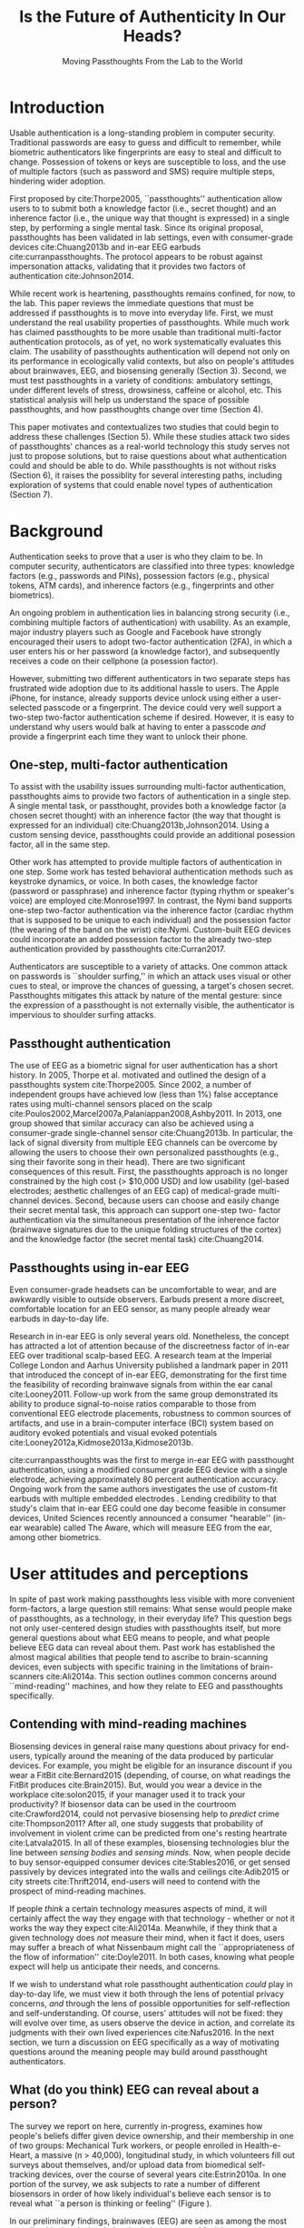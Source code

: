 :frontmatter:
#+options: toc:nil
#+LaTeX_CLASS: acmart
#+LATEX_HEADER: \input{authors}
#+LATEX_HEADER: \setcopyright{rightsretained}
#+LATEX_HEADER: \acmDOI{10.475/123_4}
#+LATEX_HEADER: \acmISBN{123-4567-24-567/08/06}
#+LATEX_HEADER: \acmConference[NSPW '17]{New Security Paradigms Workshop}{October 2017}{Islamorada, Florida, USA} 
#+LATEX_HEADER: \acmYear{2017}
#+LATEX_HEADER: \copyrightyear{2017}
#+LATEX_HEADER: \acmPrice{15.00}
#+LATEX_HEADER: \usepackage{lmodern}
#+TITLE:  Is the Future of Authenticity In Our Heads?
#+Author: 
#+SUBTITLE: Moving Passthoughts From the Lab to the World
:end:

* Introduction

Usable authentication is a long-standing problem in computer security.
Traditional passwords are easy to guess and difficult to remember,
while biometric authenticators like fingerprints are easy to steal and difficult to change.
Possession of tokens or keys are susceptible to loss, 
and the use of multiple factors (such as password and SMS) require multiple steps, hindering wider adoption.

First proposed by cite:Thorpe2005, ``passthoughts'' authentication allow users to 
to submit both a knowledge factor (i.e., secret thought) and an inherence factor (i.e., the unique way that thought is expressed)
in a single step, by performing a single mental task.
Since its original proposal, passthoughts has been validated in lab settings, even with 
consumer-grade devices cite:Chuang2013b and in-ear EEG earbuds cite:curranpassthoughts.
The protocol appears to be robust against impersonation attacks, validating that it provides two factors of authentication cite:Johnson2014.
# passthoughts have no visible ``tell,'' making them impervious to shoulder surfing attacks.


#+caption: A passthought authenticator.
\label{fig:diagram}
[[./figures/passthoughts-diagram.png]]

While recent work is heartening, passthoughts remains confined, for now, to the lab.
This paper reviews the immediate questions that must be addressed if passthoughts is to move into everyday life.
First, we must understand the real usability properties of passthoughts.
While much work has claimed passthoughts to be more usable than traditional multi-factor authentication protocols,
as of yet, no work systematically evaluates this claim.
The usability of passthoughts authentication will depend not only on its performance in ecologically valid contexts,
but also on people's attitudes about brainwaves, EEG, and biosensing generally (Section 3).
Second, we must test passthoughts in a variety of conditions: ambulatory settings, under different levels of stress, drowsiness, caffeine or alcohol, etc.
This statistical analysis will help us understand 
the space of possible passthoughts,
and how passthoughts change over time (Section 4).
# It will also help us estimate how easy or difficult passthoughts are to guess, or crack (Section 4).
# Through this work, we may build a better understanding of the statistical distribution of EEG signals that a person gives off during the course of their life. 

This paper motivates and contextualizes two studies that could begin to address these challenges (Section 5).
While these studies attack two sides of passthoughts' chances as a real-world technology
this study serves not just to propose solutions, but to raise questions about what authentication could and should be able to do.
While passthoughts is not without risks (Section 6),
it raises the possiblity for several interesting paths,
including exploration of systems that could enable novel types of authentication (Section 7).

# The first study focuses on the use of passthoughts in a realistic, though lab-constrained setting, 
# allowing a first look at how passthoughts might work in a real-time application context.
# The second proposed study focuses on people's longitudinal relationships with EEG in their everyday life,
# focusing not on behavioral differences experimental conditions, but on evolving attitudes (and signals) over longer timescales,
# allowing assessment of both dynamic user attitudes, and the possible impact of shifting neural signals.

# Passthought authentication stands a chance at becoming the first brain-computer interface to reach wider adoption. 
# As such, passthoughts promises not only more usable multi-factor authentication,
# but also a source of data for future development of EEG-based brain-computer interfaces
# e.g. for people with motor disabilities cite:Mattia2013.

* Background

Authentication seeks to prove that a user is who they claim to be.
In computer security, authenticators are classified into three types: knowledge factors (e.g., passwords
and PINs), possession factors (e.g., physical tokens, ATM cards), and inherence
factors (e.g., fingerprints and other biometrics). 

An ongoing problem in authentication lies in balancing strong security
(i.e., combining multiple factors of authentication)
with usability.
As an example, major industry players such as Google and
Facebook have strongly encouraged their users to adopt two-factor
authentication (2FA), in which a user enters his or her password (a knowledge factor),
and subsequently receives a code on their cellphone (a posession factor).

However, submitting two different 
authenticators in two separate steps has frustrated wide adoption
due to its additional hassle to users. The Apple iPhone, for instance,
already supports device unlock using either a user-selected passcode or a fingerprint. The
device could very well support a two-step two-factor authentication scheme if
desired. However, it is easy to understand why users would balk at having to
enter a passcode /and/ provide a fingerprint each time they want to unlock their phone.

** One-step, multi-factor authentication

To assist with the usability issues surrounding multi-factor authentication,
passthoughts aims to provide two factors of authentication in a single step.
A single mental task, or passthought, provides both a knowledge factor (a chosen secret thought)
with an inherence factor (the way that thought is expressed for an individual) cite:Chuang2013b,Johnson2014.
Using a custom sensing device, passthoughts could provide an additional posession factor, all in the same step.

# This section describes how ``passthought'' authentication has been used to provide
# one-step, three-factor authentication. 
# Furthermore, passthoughts are resistant to spoofing attacks...............andhard to describe to othersk

Other work has attempted to provide multiple factors of authentication in one step.
Some work has tested behavioral authentication methods such as keystroke dynamics, or voice. In both cases, the knowledge factor (password or passphrase) and
inherence factor (typing rhythm or speaker's voice) are employed cite:Monrose1997.
In contrast, the Nymi band supports one-step two-factor authentication via the inherence
factor (cardiac rhythm that is supposed to be unique to each individual) and the
possession factor (the wearing of the band on the wrist) cite:Nymi.
Custom-built EEG devices could incorporate an added possession factor 
to the already two-step authentication provided by passthoughts cite:Curran2017.

Authenticators are susceptible to a variety of attacks. 
One common attack on passwords is ``shoulder surfing,'' in which an attack uses visual or other cues to steal, or improve the chances of guessing, a target's chosen secret. 
Passthoughts mitigates this attack by nature of the mental gesture:
since the expression of a passthought is not externally visible, the authenticator is impervious to shoulder surfing attacks.

# Authentication protocols are often susceptible to a so-called /rubber-hose attack/, in which users are coerced into giving up their chosen secret (e.g. password), biometric, or unique token, voluntarily or not cite:Bojinov2012,Martinovic2012. This attack is particularly effective against protocols that rely only on inherence factors, as inherent traits such as fingerprints are difficult to change without costly repercussions cite:Spielberg2002. One defense against such an attack is /tacit authentication/, in which the user does not know exactly how s/he performs the authenticating action.

# Past work has exploited tacit skills (skills we know how to do, but cannot readily explain our method for doing, e.g. riding a bike or walking cite:Bojinov2012). In practice, these skills require time to learn, and the fact that they are performed visibly could open up opportunities for recording and replay attacks. In our work, we explore a different solution to rubber-hose attacks: a thought, which is secret (and thus changeable), but has a particular expression unique to an individual, the performance of which cannot be described  (and thus cannot be coerced).
# Furthermore, the performance of the chosen thought is invisible to outside observers, making the actual act of authenticting impervious to shoulder-surfing.

** Passthought authentication

The use of EEG as a biometric signal for user authentication has a short history.
In 2005, Thorpe et al. motivated and outlined the design of a passthoughts system cite:Thorpe2005. Since 2002, a number of independent groups have achieved low (less than 1%) false acceptance rates using multi-channel sensors placed on the scalp cite:Poulos2002,Marcel2007a,Palaniappan2008,Ashby2011.
In 2013, one group showed that similar accuracy can also be
achieved using a consumer-grade single-channel sensor cite:Chuang2013b. 
In particular, the lack of signal diversity from multiple EEG channels can be overcome by allowing
the users to choose their own personalized passthoughts (e.g., sing their favorite
song in their head). There are two significant consequences of this result. First,
the passthoughts approach is no longer constrained by the high cost (> $10,000 USD)
and low usability (gel-based electrodes; aesthetic challenges of an EEG cap) of
medical-grade multi-channel devices. Second, because users can choose and
easily change their secret mental task, this approach can support one-step two-
factor authentication via the simultaneous presentation of the inherence factor
(brainwave signatures due to the unique folding structures of the cortex) and the
knowledge factor (the secret mental task) cite:Chuang2014.

** Passthoughts using in-ear EEG

Even consumer-grade headsets can be uncomfortable to wear, and are awkwardly visible to outside observers. Earbuds present a more discreet, comfortable location for an EEG sensor, as many people already wear earbuds in day-to-day life.

#+caption: A custom-fit in-ear EEG device as used in Curran et al, 2017
#+ATTR_LATEX: :placement [t!]
\label{fig:earbud}
[[./figures/custom-fit-eeg-annotated.jpg]]

Research in in-ear EEG is only several years old. Nonetheless, the concept has
attracted a lot of attention because of the discreetness factor of in-ear EEG over
traditional scalp-based EEG. A research team at the Imperial College London
and Aarhus University published a landmark paper in 2011 that introduced the
concept of in-ear EEG, demonstrating for the first time the feasibility of recording
brainwave signals from within the ear canal
cite:Looney2011.
Follow-up work from the same
group demonstrated its ability to produce signal-to-noise ratios comparable to
those from conventional EEG electrode placements, robustness to common
sources of artifacts, and use in a brain-computer interface (BCI) system based on
auditory evoked potentials and visual evoked potentials
cite:Looney2012a,Kidmose2013a,Kidmose2013b.

cite:curranpassthoughts was the first to merge in-ear EEG with passthought authentication,
 using a modified consumer grade EEG device with a single electrode, achieving approximately 80 percent authentication accuracy. 
Ongoing work from the same authors investigates the use of custom-fit earbuds with multiple embedded electrodes \ref{fig:earbud}.
Lending credibility to that study's claim that in-ear EEG could one day become feasible in consumer devices,
United Sciences recently announced a consumer "hearable'' (in-ear wearable) called The Aware, which will measure EEG from the ear, among other biometrics.

* User attitudes and perceptions

In spite of past work making passthoughts less visible with more convenient form-factors,
a large question still remains:
What sense would people make of passthoughts, as a technology, in their everyday life?
This question begs not only user-centered design studies with passthoughts itself,
but more general questions about what EEG means to people,
and what people believe EEG data can reveal about them.
Past work has established the almost magical abilities that people tend to ascribe to brain-scanning devices, even subjects with specific training in the limitations of brain-scanners cite:Ali2014a.
This section outlines common concerns around ``mind-reading'' machines, and how they relate to EEG and passthoughts specifically.

** Contending with mind-reading machines

Biosensing devices in general raise many questions about privacy for end-users,
typically around the meaning of the data produced by particular devices.
For example, you might be eligible for an insurance discount if you wear a FitBit cite:Bernard2015 (depending, of course, on what readings the FitBit produces cite:Brain2015). 
But, would you wear a device in the workplace cite:solon2015, if your manager used it to track your productivity?
If biosensor data can be used in the courtroom cite:Crawford2014, could not pervasive biosensing help to /predict/ crime cite:Thompson2011? 
After all, one study suggests that probability of involvement in violent crime can be predicted from one's resting heartrate cite:Latvala2015. 
In all of these examples, biosensing technologies blur the line between /sensing bodies/ and /sensing minds/. 
Now, when people decide to buy sensor-equipped consumer devices cite:Stables2016, or get sensed passively by devices integrated into the walls and ceilings cite:Adib2015 or city streets cite:Thrift2014, end-users will need to contend with the prospect of mind-reading machines.

If people /think/ a certain technology measures aspects of mind, it will certainly affect the way they engage with that technology - whether or not it works the way they expect cite:Ali2014a. Meanwhile, if they think that a given technology does /not/ measure their mind, when it fact it does, users may suffer a breach of what Nissenbaum might call the ``appropriateness of the flow of information'' cite:Doyle2011. In both cases, knowing what people expect will help us anticipate their needs, and concerns.

# Crucially, there are some people who actually /want/ their minds measured, e.g. for self-reflection. Consider the Spire, a breath sensor that claims to divine, from a person's patterns of in-breaths and out-breaths, what the user is calm, focused, or tense.
# For the device to ``work,'' not only must these detected signals match with end-users' intuitions, but users must also believe that a device like the Spire has the power to measure and detect these phenomena, given breath as input cite:Ali2014a. 
# In general, technologies that claim to ``measure the mind'' must rely on end-users to define the criteria by which systems are deemed effective, or accurate. 

If we wish to understand what role passthought authentication /could/ play in day-to-day life,
we must view it both through the lens of potential privacy concerns, /and/ through the lens of possible opportunities for self-reflection and self-understanding. 
Of course, users' attitudes will not be fixed: they will evolve over time, as users observe the device in action, and correlate its judgments with their own lived experiences cite:Nafus2016.
In the next section, we turn a discussion on EEG specifically as a way of motivating questions around the meaning people may build around passthought authenticators.

# The prior section outlined the first major challenge to passthought authentication: that of corpus diversity.
# The following section reviews a more subtle challenge: that of usability, as it relates to attitudes around sensing brainwaves.


** What (do you think) EEG can reveal about a person?

The survey we report on here, currently in-progress, examines how people's beliefs differ given device ownership, and their membership in one of two groups: Mechanical Turk workers, or people enrolled in Health-e-Heart, a massive (n > 40,000), longitudinal study, in which volunteers fill out surveys about themselves, and/or upload data from biomedical self-tracking devices, over the course of several years cite:Estrin2010a.
In one portion of the survey, we ask subjects to rate a number of different biosensors in order of how likely individual's believe each sensor is to reveal what ``a person is thinking or feeling'' (Figure \ref{fig:rank}).

In our preliminary findings, brainwaves (EEG) are seen as among the most revealing biosignals, just below body language and facial expression, in their capacity to reveal the goings on of a person's mind. 
More common sensors such as GPS and step count are seen as less revealing (despite empirical evidence suggesting such data can be quite revealing indeed cite:Canzian2015).
What will this finding mean for wider adoption? 
Will people shy away from using their passthought authenticator in certain situations, or when they are feeling some type of way?


#+ATTR_LATEX: :float multicolumn
#+caption: ``Please rank the following sensors in how likely you believe they are to reveal what a person is thinking and feeling.'' Mean Likert responses (Not at all...Very informative). Higher bars indicate higher rank, or more likely to reveal what one is thinking or feeling.''
\label{fig:rank}
[[./figures/rankings.png]]

* Diversity and security of passthoughts

While the previous section outlined questions around user attitudes, empirical questions about passthoughts, as signals, also linger.
This section outlines and motivates the major quantitative questions that have not been fully answered by past work on passthoughts.

While past work on passthoughts has achieved excellent results on corpora of recordings from different users, 
these studies do not consider passthoughts from a variety of different subject conditions.
Passthoughts studies must collect larger, and more diverse corpora of EEG data to examine how EEG signals change (or remain stable) throughout the dynamic contexts of daily life.
For example, sitting subjects may have different patterns of neural activity from subjects who are standing, walking or exercising cite:Thibault2016a,
let alone subjects who are under the influence of e.g. caffiene or alcohol.

Investigating this question could also help us understand how and why passthoughts work at all: Why are passthoughts unique, and how unique are they?
A primary question in passthoughts surrounds how large the real space of possible passthoughts might be cite:Thorpe2005.
While the space of possible passthoughts is potentially unlimited, we do not yet know what passthoughts we stand a reasonable chance at observing consistently over time.
A larger corpus of data might help shed light on this issue by allowing us to observe the distribution of signals that people produce over time.

A more subtle, but closely related question, surrounds how passthought EEG recordings relate statistically to non-passthought EEG recordings.
In other words, we do not know how the particular passthoughts observed in past work are drawn from the distribution of EEG signals that an individual produces over the course of their day.
This blind-spot poses a possible challenge to passthought's vulnerability to dictionary-style cracking.
If an attacker has a large enough corpus of EEG readings, do some passthoughts start to look as guessable as /password1234/?
By answering such questions, we could design data-driven policies for, e.g., how many retry attempts passthought authenticators should allow.

# _OUTLInE WHAT THIS SECTION DOES...................._

* Two studies on passthoughts

The prior two sections raise two main topics surrounding passthoughts that future work could address. 
First, our limited understanding of passthoughts' usability, and user attitudes about the sensing modality present immediate questions for further development of this technology.
Meanwhile, our limited knowledge of how passthoughts shift and change over time, and around the diversity of EEG signals as our limited (non-medical) devices sense them,
raise questions about how frequently passthoughts would need to be calibrated, how accurate we can expect the protocol to be in different context, and how secure it might remain under threat from a motivated attacker.

This section proposes two studies on passthought authentication which, taken together, could make headway on these topics.
One study, a controlled, lab-based experiment, seeks to raise fundamental questions about how the feedback of a real-time authentication system may affect the performance of passthoughts.
It also begins to address certain, limited questions around the shifting nature of neural signals.
The second study, a longitudinal deployment, seeks to collect a large and diverse corpus of EEG signals, while probing people's beliefs and attitudes about EEG and brainscanning in everyday life.
Together, these studies address both long-term concerns about user attitudes and signal diversities, and also short-timescale questions about the usability and accuracy of passthoughts in realistic use scenarios.

** A real-time passthought authenticator

Passthoughts is supposed to be a more usable form of multi-factor authentication
as compared to existing protocols,
as it provides both a knowledge and an inherence factor in a single step.
However, no study yet has systematically evaluated passthoughts' usability.
Here, we propose a study aimed at examining passthoughts' usability in an ecologically valid context.

*** Study protocol

This study would take place in a lab, under the supervision of an experimenter.
First, the experimenter would calibrate a subject with a passthought authenticator, as in cite:Chuang2013b.
Through an automated cross-validation process, the participant's best-performing passthought would be selected.
Next, the experimenter would present users with an online banking application, and ask them to perform their passthoughts.
We can manipulate feedback such that users either see the real authentication accuracy (control), 
are always rejected by the authenticator, 
or always accepted by the authenticator.

After this task, subjects could take a post-questionnaire including various usability questions.
After filling out this questionnaire, the experimenter might engage users in a brief, ten-minute semi-structured interview,
in which subjects were asked to recount their experience with the authenticator, in their own words.
This interview could help gain some richer, qualitative data that traditional survey methods might fail to capture.

*** The effect of feedback

Through this study, we might find 
that passthoughts is considered usable, even when authentication attempts are always rejected.
We might also find that passthoughts are not considered usable, 
even when authentication attempts are always accepted.

Furthermore, using the data collected during this study, we could perform an offline analysis 
to test for the effect of these conditions on the actual performance of users' passthoughts, and consequential classifier accuracy.
When subjects are continuously rejected, do their passthoughts change in frustration (or in an attempt to gain access)?
We might find that passthought performance 
remains stable, regardless of what feedback subjects are shown.
Alternatively, we might find that performance changes 
when subjects are continuously rejected from their authenticator.
Alternatively, performance may change, 
even when subjects are continually accepted by their classifier.

This study's findings could have far-reaching impacts for the future development of passthought authenticators.
Its results would shed light on how passthoughts change as a response to authenticator performance on one hand,
and how authenticator performance affects perceptions of passthoughts' usability on the other.

*** Exploring continuous re-calibration

In addition to these findings, the data generated during this study could help test 
a third hypothesis: that the continual re-training of passthought classifiers might help boost classification performance over time,
especially in the face of shifting signals.
Offline, we can train each classifier, for each subject, to achieve its post-calibration state.
Next, we can run each reading recorded from a particular participant through the trained classifier.
If the classifier accepts the reading, we can then re-train the classifier, 
adding this reading to the corpus of positive examples.
In a separate, /negative calibration/ condition, 
we also re-train the classifier with rejected readings as negative examples.

By comparing the final FAR and FRR for each subject using these strategies, 
compared to the one-time calibration strategy, we could begin to get an idea as to whether
this strategy helps achieve superior performance, especially when signals change.
This analysis could also act as a harbinger for some of the possible downsides of this approach:
If a user is continually rejected, and the classifier is re-trained using those rejections as negative examples,

** A longitudinal study on brainwave monitoring

The study proposed above would help answer preliminary questions about
the usability of a passthought authenticator in a short-term context,
and possible ways for dealing with shifting neural signals,
a few questions will still remain.
First, the study above will not help us collect a large corpus of EEG signals, 
preventing us from investigating how robust passthoughts authentication performs in various user conditions,
and from understanding how easy particular passthoughts are to guess or crack.
Second, while the previous study helps us understand user attitudes over a short timescale,
it will not help us understand how people's beliefs about EEG might change over longer periods of time, as they use their devices in day-to-day life.

Unfortunately, these challenges - particularly those around shifting neural signals - also make it difficult to produce a passthought authenticator that works with any reliability in real contexts.
This makes a longitudinal study with a working authenticator impractical for now.
However, we may still perform a longitudinal study that allows us to interrogate the usability aspects around (and attitudes about) passthoughts specifically, and EEG generally.
In so doing, we may also collect a larger and more diverse corpus of passthoughts, which can be used to address the paucity of data we face today.
A technology probe or diary study cite:Gaver1999 could help address both of these issues at the same time.

Of course, this study would be no substitute for a working, online passthoughts authentication system.
Instead, this study aims to collect useful data before such a system exists.
It will not only elicit beliefs, 
but also allow us to collect larger datasets, 
and to catch technical issues in sensing devices and collection platforms.

*** Study protocol
A small group of subjects could wear a working, recording EEG device, whether or not it provides feedback, in a variety of settings for some number of days,
having subjects journal their experiences and asking them specifically what they feel someone might be able to know about them from the EEG signals they record.
At the same time, we could use this study as an opportunity to collect a much larger, and more diverse corpus.
To aid in the collection of signals that are specific to our problem of passthought authentication,
subjects in this study might be prompted to perform a variety of tasks at a few pre-chosen points throughout the day.
With the data collected during this study, we could easily simulate passthought accuracy on a much more realistic (and representative) sample of readings.

Such a study would trade a large population size for a large corpus of diverse data.
This tradeoff allows us to closely investigate the diversity of EEG signals within subjects.
The diverse readings encountered in day-to-day life could help us understand how such signals change as a function of time, and/or in different psychophysical states.
At the same time, our small sample size could enable a rich, qualitative understanding of users attitudes.

*** A more diverse corpus

While subjects wear their EEG device and diary about their experience, we should also ask subjects to perform
targeted mental tasks (potential passthoughts) in a variety of contexts (ambulatory, under the influence of caffeine or alcohol, etc). 
This diverse corpus should allow us to both evaluate performance in ambulatory settings, and to
investigate the possibility that past works' models overfit for subjects who are sitting down in a lab.
How do an individual's EEG signals change throughout various activities, and mental states?

This corpus will, of course, also include unlabeled non-task data from similarly diverse settings, perhaps concurrent with streams of GPS or accelorometer data.
Unlabeled data represents another fruitful source of data for passthoughts.
The unlabeled samples in this corpus also allow us to examine properties of EEG signals in general, helping us build more robust models which should help us prevent overfitting in the future.

*** The space of possible passthoughts
In another potentially fruitful analysis, such a corpus will allow us to perform statistical analysis of how passthoughts are drawn from the overall distribution of EEG signals. 
Using multi-dimensional clustering algorithms such as t-SNE cite:VanDerMaaten2008 
could assist us in understanding how particular passthoughts relate to other EEG signals that an individual expresses involuntarily throughout the day. 
These clusters will help us understand how rare or unlikely a given passthought is, and help shed light on why and how given passthoughts are expressed uniquely between individuals.

Leveraging the statistical clusters of EEG data generated by these algorithms, it might also be possible to generate a ``passthoughts cracker,'' capable of generating plausible passthoughts. 
Feeding these algorithms into pre-trained passthought classifiers, we can begin to generate realistic models of classifiers' resistance to cracking attempts. 
These cracking experiments could lead to defenses against cracking attempts, by enforcing retry attempt timeouts or other methods for limiting break-in risk, such that strong guarantees can be enforced.

*** Usability and attitudes

By deploying a real sensing apparatus, be it a traditional consumer device such as the Muse cite:Mihajlovic2015 
or a more experimental piece of equipment such as an earbud,
and having people record EEG data in their daily life, we could learn more about the interpretative qualities of these data cite:NafusDawn;Sherman2014.
Such a study presents a dual opportunity to understand user beliefs in a rich, qualitative sense, while simultaneously collecting the large, diverse and longitudinal corpus of EEG signals necessary if we wish to stand a chance at decent classification accuracy in the wild.

* Privacy, Security: Choices, Tradeoffs

After the studies described above, 
we will have a much better grasp on the usability, and security properties of passthought authentication.
However, there may still be unexplored risks, challenges, and tradeoffs,
especially around user privacy.
Indeed, some of these risks are unique to the application context, and to EEG as a class of biosignal. 
This section briefly reviews risks to user privacy and security that widespread passthought authentication may introduce. 
We present broad class of categories from which such risks may emerge. 

** Privacy
As of yet, it is still not well understood what EEG signals might reveal about a person.
EEG signals that are not anonymized could come to be seen as private in the face of new methods of analysis.
(If your brainwaves can authenticate you, could they also uniquely identify you, even if your name is redacted?)
Differential privacy cite:Dwork2014 presents one approach to dealing with the risk of privacy breaches with EEG signals.
By adding noise to datasets, differentially private databases can make strong guarantees about the likelihood of a de-anonymization attack on particular database queries.

** Security
Device security presents another risk to passthought authentication.
Since EEG devices will transmit data, likely wirelessly cite:Mihajlovic2015, their data may be intercepted, depending on the security properties of the underlying transit protocol. 
When transferring authentication credentials in passthoughts, the ability to snoop on authentication attempts could present a dangerous attack vector.

There is also the question of the security of data infrastructures in which EEG data might be stored.
Large data repositories are what Wolf cite:Wolf2010 calls a ``toxic asset''; they must be maintained, 
lest the maintainer take liability for the potentially harmful fallout of poor data management.
With biosignals, as with many kinds of data, it is not entirely clear what they might mean until they are already collected in aggregate. 
At this point, it is too late to decide on an appropriate data security policy.

Strong encryption policies should be built into collection systems from the very beginning, 
It remains an open question what specific protections and access controls will yield robust security.
Homomorphic encryption, in which computation such as database queries can be performed on encrypted data, provides one interesting path for future work cite:Tu2013.
# _with biosignals, like many kinds of data, it is not always entirely clear what the data might mean at the time one consents to reveal them_.

** Tradeoffs between security and privacy

In some cases, passthoughts could present direct tradeoffs between security and privacy.
For example, end-user privacy could be enhanced by storing all data locally, on the phone. 
All classification, and the training of all classifiers, could occur locally, so that users never need to disclose their private biosensory data to a third party.
However, security might be improved by aggregating user data so as to construct more robust, reliable classifiers.
Aside from classifier accuracy, training classifiers in the cloud could help with the speed of calibration,
and prevent undue battery drain on user devices.

These factors suggest a possible tension between the accuracy (and thus security) of passthought authentication,
and the locality (and thus privacy) of potentially sensitive user data.
Future work should explore this tradeoff empirically, using real data and simulations from a variety of different users.
Future work might also explore metrics by which to judge such tradeoffs.
Whereas security might be measured straightforwardly using false-acceptance and false-rejection rates,
user privacy might be more challenging to quantify, as might the tradeoffs between the two.
However, future work will need to address these issues if we are to balance users' security requirements with their privacy requirements.

* Further Future Directions

This paper so far has motivated two future studies on passthoughts,
and discussed potential risks intrinsic to the development of passthoughts systems.
With these risks in mind, the present section explores some of the exciting possibilities that could unfold after the immediate priorities described in the prior sections.
# Such a study could shed light both on behavioral and privacy aspects around passthoughts as a specific brain-computer interface, while simultaneously assisting efforts to build more robust features, models and classifiers. 

** Closed-loop (real-time) passthoughts
Future work on passthoughts should look at closed-loop, or online authentication systems,
in part to investigate the impact of human learning effects on passthought performance.
What effect does the feedback (of a successful or unsuccessful authentication attempt) have on the way that people perform their passthoughts?
Specific studies could, for example, provide false feedback in which passthought authentication appears to always either succeed or fail. In the always-fail condition, we might expect subjects to alter the way they perform the passthought across multiple attempts; data of how such a change occurs could enable us to preempt changes observable in the wild.

** Continuous authentication

After immediate challenges are overcome,
one further-out, though potentially exciting possibility is that of using EEG for /continuous authentication/.
Continuous authentication schemes seek to authenticate a user using ongoing streams of data or activity, sometimes by giving a probability that a person's identity is authentic cite:Bojinov2012.
Such schemes are a natural match for wearables, which can continuously collect and process biometric data.
A recent startup, Unify.ID, has begun to perform cross-device continuous authentication as a service cite:UnifyID2017;
however, as a knowledge factor, it currently falls back on traditional passwords, which come with both well-known risks and annoyances to usability.

A continuous passthought authenticator could incorporate both knowledge and inherence factors (along with, optionally, the posession factor of a unique sensing device).
Subjects could perform secret passthoughts for certain unlocking actions,
while the authenticator could fall back on inherence in the base case (e.g. as an additional check on sites where the user's logged-in session would otherwise be remembered).
In theory, this strategy provides better security properties than saved sessions or cookies, which (after initial authentication) establish only posession. At the same time, individual login attempts offer security improvements over traditional passthoughts alone, as the continuous inherence step provides an extra, ongoing validation against individual authentication attempts.

# graf on challenges???? risks????

** Organic passwords

If EEG signals are nonstationary (changing over time), passthoughts will require continuous re-calibration to maintain decent accuracy cite:Vidaurre2006a.
This feature of BCIs could have an unexpected benefit to security. 
If an individual's expression of their passthought in EEG is always changing, 
passthoughts themselves are effectively evergreen, automatically replaced or updated by nature of the authentication paradigm.
This feature could improve security, as an attacker able to compromise a passthought's EEG signature may not be able to log into the system in a few weeks time,
unless they are able to realistically mutate the signal over authentication attempts.
This feature of EEG also gives passthoughts a possible advantage over other methods for behavioral authentication, such as voice or keystroke dynamics cite:Monrose1997, which may change more slowly for individuals, if they change at all.
Future work should investigate this claim, perhaps using a longitudinal corpus such as the one described above.
** Neuroscience of authentication

Where authenticity is nominally concerned with proving that you are who you say you are,
a less-frequently-asked question in the authentication literature is,
``are you really yourself?''
We all sometimes do or say regrettable things when we are feeling ``not quite ourselves,'' sometimes using devices or services with which we have authenticated ourself.
Can authentication ever verify not only your posession of your body, but of your ``right mind''?

A question raised earlier surrounds wehre passthoughts could still work if a person is drunk, having a migraine, or in distress (Section 3). 
Even if passthoughts fails when a user is in such an ``off-baseline'' state, 
passthoughts still may have utility (perhaps even /added/ utility) in certain authentication contexts.
For example, one may wish to allow themselves access to certain resources (e.g. bank accounts) when one's resting EEG state is not too much different from a pre-recorded baseline.

Such a scenario raises serious ethical, legal, and even philosophical questions. 
How does such a system conform to accepted definitions of a ``person''?
Who is a person to make decisions for their future self?
What are possible vectors for abuse?
In any case, this property of an authentication is, as far as I am aware, novel, and should be considered as we learn more about the strengths, weaknesses, and particular affordances of this still-novel method for authentication.
# Point out the necessity for this sort of data to be collected and analyzed to establish how different “drunk” & “caffeinated” EEG patterns are from “baseline” ones. Does this exist in some form in other literature? Neurology for example?
** Passthoughts by any other sensor?

At the end of the day, past passthoughts work has collected electromagnetic signals from the body at the surface of the skin.
What is important about passthoughts is not so much the EEG per se, but that it is both secret and idiosyncratic (knowledge and inherence), that its performance had no tell, and that its performance was not easily explained to others.
EEG itself brings a variety of challenges: it is a low-magnitude signal, prone to noise, and inconvenient to capture without special equipment.

There is no theoretical reason why the same criteria cannot be met with, e.g., EMG from the face, or a mixture of EEG and EMG.
Muscular activity associated with thoughts might, after all, be both difficult to view and consistent between trials.
Future work could investigate such claims further, or use different types of sensors that may have a similar effect (EKG, fNIRs).

** Health, neuroscience and BCIs

Neuroscience fuels some of the most chilling predictions in science fiction cite:Welsh2011.
It also stands for some of the greatest possible advances in medicine, mental health, and understanding of human behavior.
One ambitious goal is to detect or even predict seizures cite:Mormann2006.

However, the original, and most active areas of research in BCI surround the creation of tools for persons with muscular disabilites cite:Carrino2012.

By collecting unstructured or semi-structured EEG data in the wild, passthought systems could help improve the development of such BCIs cite:Grierson2011a.
The small size of data repositories, limited mostly by the clinical trials needed to build BCIs for persons with disabilities,
has consistently frustrated attempts to improve on algorithms and protocols in this field cite:Allison2009.
Though the application context for passthoughts is quite different from wheelchairs,
and although passthought users may not have muscular disabilities,
pursuing passthoughts as an area of research will inevitably yield larger repositories of EEG data than have been collected to date.
This data could prove invaluable for the development of EEG-based BCIs across a variety of fields, including (but not limited to) assistive technologies.

Again, these opportunities must strike a balance with the risks of individual users' privacy and security.
Violating user privacy by revealing EEG data, even to researchers, could undermine any chance of wider BCI adoption in the long-term.
Striking this balance will require a deeper understanding of the statistical properties of signals. 
How much data will users really need to give up? 
What counts as an ``anomalous'' reading?
Answers to these questions could themselves inform neuroscientific inquiry.
This balance will also require a deeper understanding of individuals' attitudes about the meaning of such signals,
and how private people believe them to be.
# It will also require understanidnand of user attitudes about what these signals might mean.
# What are people willing to give up, regardless of empirical evidence?

* Conclusion

In general, as sensors grow smaller and cheaper, devices more connected, and machine learning more sophisticated, 
people will build increasingly high-resolution models of human physiology ``in the wild.''
Passthoughts present just a microcosm of the good such advances might bring, 
along with some of the most pressing anxieties: 
What does pervasive physiological recording mean for our privacy, security, safety? 
The balancing act between these risks and opportunities will prove recurring theme for decades to come.
In the meantime, probing the outer limits of ubiquitous, pervasive sensing can shed light on both the good and bad that our near future may bring.
cite:Gaver1999


\bibliographystyle{ACM-Reference-Format}
\bibliography{refs}
